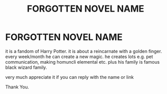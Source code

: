 #+TITLE: FORGOTTEN NOVEL NAME

* FORGOTTEN NOVEL NAME
:PROPERTIES:
:Author: abuafridi
:Score: 1
:DateUnix: 1582114272.0
:DateShort: 2020-Feb-19
:END:
it is a fandom of Harry Potter. it is about a reincarnate with a golden finger. every week/month he can create a new magic. he creates lots e.g. pet communication, making homuncli elemental etc. plus his family is famous black wizard family.

very much appreciate it if you can reply with the name or link

Thank You.

